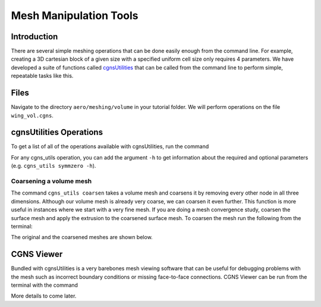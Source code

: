 
.. _aero_cgnsutils:

***********************
Mesh Manipulation Tools
***********************

Introduction
================================================================================
There are several simple meshing operations that can be done easily enough from the command line.
For example, creating a 3D cartesian block of a given size with a specified uniform cell size only requires 4 parameters.
We have developed a suite of functions called `cgnsUtilities <https://github.com/mdolab/cgnsutilities>`_ that can be called from the command line to perform simple, repeatable tasks like this.

Files
=====
Navigate to the directory ``aero/meshing/volume`` in your tutorial folder.
We will perform operations on the file ``wing_vol.cgns``.

cgnsUtilities Operations
========================
To get a list of all of the operations available with cgnsUtilities, run the command

.. prompt:: bash

    cgns_utils -h

For any cgns_utils operation, you can add the argument ``-h`` to get information about the required and optional parameters (e.g. ``cgns_utils symmzero -h``).

Coarsening a volume mesh
------------------------
The command ``cgns_utils coarsen`` takes a volume mesh and coarsens it by removing every other node in all three dimensions.
Although our volume mesh is already very coarse, we can coarsen it even further.
This function is more useful in instances where we start with a very fine mesh.
If you are doing a mesh convergence study, coarsen the surface mesh and apply the extrusion to the coarsened surface mesh.
To coarsen the mesh run the following from the terminal:

.. prompt:: bash

    cgns_utils coarsen wing_vol.cgns wing_vol_coarsened.cgns

The original and the coarsened meshes are shown below.

.. figure:: images/aero_wing_volume_mesh_coarsened.png
    :scale: 20
    :align: center
    :alt: Wing volume mesh coarsened
    :figclass: align-center

CGNS Viewer
===========
Bundled with cgnsUtilities is a very barebones mesh viewing software that can be useful for debugging problems with the mesh such as incorrect boundary conditions or missing face-to-face connections.
CGNS Viewer can be run from the terminal with the command

.. prompt:: bash

    cgnsview

More details to come later.

